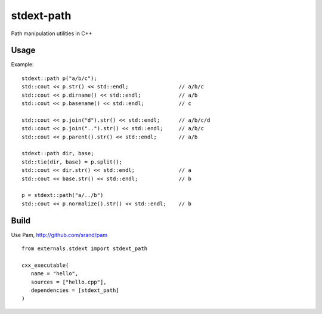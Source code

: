 ===========
stdext-path
===========
Path manipulation utilities in C++

Usage
-----

Example:
::
   stdext::path p("a/b/c");
   std::cout << p.str() << std::endl;                // a/b/c
   std::cout << p.dirname() << std::endl;            // a/b
   std::cout << p.basename() << std::endl;           // c
  
   std::cout << p.join("d").str() << std::endl;      // a/b/c/d
   std::cout << p.join("..").str() << std::endl;     // a/b/c
   std::cout << p.parent().str() << std::endl;       // a/b
  
   stdext::path dir, base;
   std::tie(dir, base) = p.split();
   std::cout << dir.str() << std::endl;              // a
   std::cout << base.str() << std::endl;             // b

   p = stdext::path("a/../b")
   std::cout << p.normalize().str() << std::endl;    // b


Build
-----

Use Pam, http://github.com/srand/pam
::
   from externals.stdext import stdext_path

   cxx_executable(
      name = "hello",
      sources = ["hello.cpp"],
      dependencies = [stdext_path]
   )
